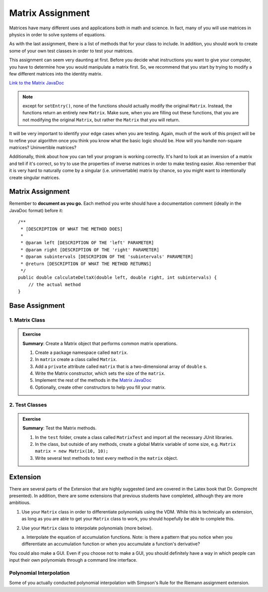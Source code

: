 .. highlight:: java

Matrix Assignment
=================

Matrices have many
different uses and applications both in math and science. In fact, many of you
will use matrices in physics in order to solve systems of
equations.

As with the last assignment, there is a list of methods that for your class to include. In
addition, you should work to create some of your own test classes in order to
test your matrices.

This assignment can seem very daunting at first. Before you decide what
instructions you want to give your computer, you have to determine how you
would manipulate a matrix first. So, we recommend that you start by trying to
modify a few different matrices into the identity matrix.

`Link to the Matrix JavaDoc
<https://kjergens.github.io/csxdocs-build/_static/matrix-javadoc/main/Matrix.html>`_

.. note::
    except for ``setEntry()``, none of the functions 
    should actually modify the original ``Matrix``. Instead, the functions
    return an entirely new ``Matrix``. Make sure, when you are filling out
    these functions, that you are not modifying the original ``Matrix``, but
    rather the ``Matrix`` that you will return.

It will be very important to identify your edge cases when you are testing.
Again, much of the work of this project will be to refine your algorithm once
you think you know what the basic logic should be. How will you handle
non-square matrices? Uninvertible matrices?

Additionally, think about how you can tell your program is working correctly.
It's hard to look at an inversion of a matrix and tell if it's correct, so try
to use the properties of inverse matrices in order to make testing easier.
Also remember that it is very hard to naturally come by a singular (i.e.
uninvertable) matrix by chance, so you might want to intentionally create
singular matrices.


Matrix Assignment
-----------------

Remember to **document as you go.** Each method you write should
have a documentation comment (ideally in the JavaDoc format)
before it::

    /**
     * [DESCRIPTION OF WHAT THE METHOD DOES]
     *
     * @param left [DESCRIPTION OF THE 'left' PARAMETER]
     * @param right [DESCRIPTION OF THE 'right' PARAMETER]
     * @param subintervals [DESCRIPION OF THE 'subintervals' PARAMETER]
     * @return [DESCRIPTION OF WHAT THE METHOD RETURNS]
     */
    public double calculateDeltaX(double left, double right, int subintervals) {
        // the actual method
    }

Base Assignment
----------------  

1. Matrix Class
^^^^^^^^^^^^^^^^^^^  
.. admonition:: Exercise

  **Summary**: Create a Matrix object that performs common matrix operations.

  #. Create a package namespace called ``matrix``.
  #. In ``matrix`` create a class called ``Matrix``.
  #. Add a ``private`` attribute called ``matrix`` that is a two-dimensional array of ``double`` s.
  #. Write the Matrix constructor, which sets the size of the ``matrix``. 
  #. Implement the rest of the methods in the `Matrix JavaDoc <https://kjergens.github.io/csxdocs-build/_static/matrix-javadoc/main/Matrix.html>`_
  #. Optionally, create other constructors to help you fill your matrix.

2. Test Classes
^^^^^^^^^^^^^^^^^
.. admonition:: Exercise

  **Summary**: Test the Matrix methods.

  #. In the ``test`` folder, create a class called ``MatrixTest`` and import all the necessary JUnit libraries.
  #. In the class, but outside of any methods, create a global Matrix variable of some size, e.g. ``Matrix matrix = new Matrix(10, 10);``
  #. Write several test methods to test every method in the ``matrix`` object.

Extension
------------

There are several parts of the Extension that are highly suggested (and are
covered in the Latex book that Dr. Gomprecht presented). In addition, there
are some extensions that previous students have completed, although they are
more ambitious.

1. Use your ``Matrix`` class in order to differentiate polynomials using the
   VDM. While this is technically an extension, as long as you are able to
   get your ``Matrix`` class to work, you should hopefully be able to complete
   this.
2. Use your ``Matrix`` class to interpolate polynomials (more below).

   a. Interpolate the equation of accumulation functions. Note: is there a
   pattern that you notice when you differentiate an accumulation function or
   when you accumulate a function's derivative?

You could also make a GUI. Even if you choose not to make a GUI, you should
definitely have a way in which people can input their own polynomials through
a command line interface.

Polynomial Interpolation
^^^^^^^^^^^^^^^^^^^^^^^^^

Some of you actually conducted polynomial interpolation with Simpson's Rule
for the Riemann assignment extension. 
